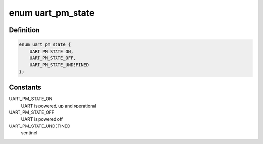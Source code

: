 .. -*- coding: utf-8; mode: rst -*-
.. src-file: include/linux/serial_core.h

.. _`uart_pm_state`:

enum uart_pm_state
==================

.. c:type:: enum uart_pm_state

    power states for UARTs

.. _`uart_pm_state.definition`:

Definition
----------

.. code-block:: c

    enum uart_pm_state {
        UART_PM_STATE_ON,
        UART_PM_STATE_OFF,
        UART_PM_STATE_UNDEFINED
    };

.. _`uart_pm_state.constants`:

Constants
---------

UART_PM_STATE_ON
    UART is powered, up and operational

UART_PM_STATE_OFF
    UART is powered off

UART_PM_STATE_UNDEFINED
    sentinel

.. This file was automatic generated / don't edit.

